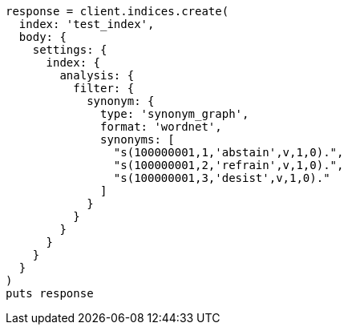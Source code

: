 [source, ruby]
----
response = client.indices.create(
  index: 'test_index',
  body: {
    settings: {
      index: {
        analysis: {
          filter: {
            synonym: {
              type: 'synonym_graph',
              format: 'wordnet',
              synonyms: [
                "s(100000001,1,'abstain',v,1,0).",
                "s(100000001,2,'refrain',v,1,0).",
                "s(100000001,3,'desist',v,1,0)."
              ]
            }
          }
        }
      }
    }
  }
)
puts response
----
